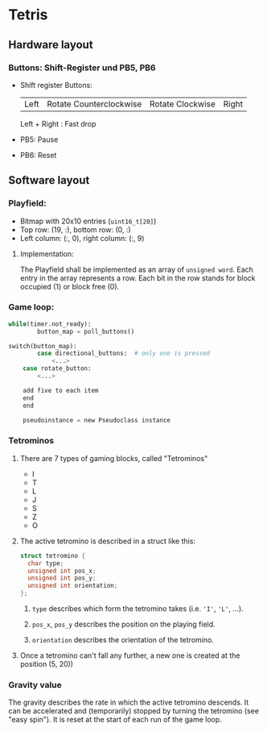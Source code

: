 * Tetris
** Hardware layout
*** Buttons: Shift-Register und PB5, PB6
    - Shift register Buttons:
      | Left | Rotate Counterclockwise | Rotate Clockwise | Right |
      Left + Right : Fast drop
    - PB5: Pause
    - PB6: Reset
** Software layout
*** Playfield: 
     - Bitmap with 20x10 entries (~uint16_t[20]~)
     - Top row: (19, :), bottom row: (0, :)
     - Left column: (:, 0), right column: (:, 9)
**** Implementation:
     The Playfield shall be implemented as an array of ~unsigned word~. Each entry in the array represents a row. Each bit in the row stands for block occupied (1) or block free (0).
*** Game loop:
    #+BEGIN_SRC python
while(timer.not_ready):
		button_map = poll_buttons()

switch(button_map):
		case directional_buttons:  # only one is pressed
    		<...>
    case rotate_button:
        <...>
    
    add five to each item
    end
    end

    pseudoinstance = new Pseudoclass instance

#+END_SRC
*** Tetrominos
**** There are 7 types of gaming blocks, called "Tetrominos"
     - I
     - T
     - L
     - J
     - S
     - Z
     - O
**** The active tetromino is described in a struct like this:
#+BEGIN_SRC c
struct tetromino {
  char type;
  unsigned int pos_x;
  unsigned int pos_y;
  unsigned int orientation;
};
  #+END_SRC
***** ~type~ describes which form the tetromino takes (i.e. ~'I'~, ~'L'~, ...).
***** ~pos_x~, ~pos_y~ describes the position on the playing field.
***** ~orientation~ describes the orientation of the tetromino.
**** Once a tetromino can't fall any further, a new one is created at the position (5, 20))
*** Gravity value
    The gravity describes the rate in which the active tetromino descends. It can be accelerated and (temporarily) stopped by turning the tetromino (see "easy spin"). It is reset at the start of each run of the game loop.
